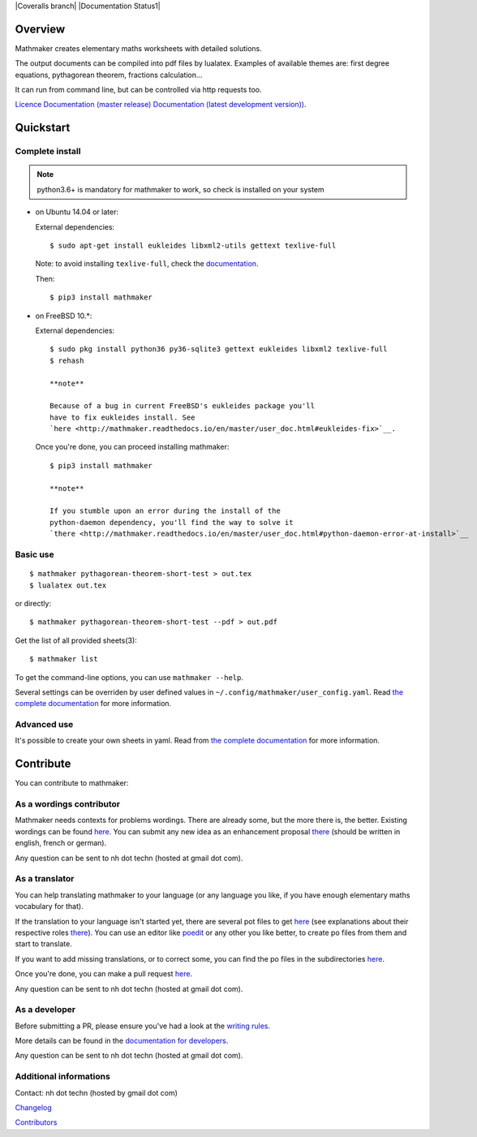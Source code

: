 |PyPI1| |PyPI2| |PyPI3| |Build Status| |Coveralls branch| |Documentation Status1| |Maintenance| |PyPI4|

Overview
========

Mathmaker creates elementary maths worksheets with detailed solutions.

The output documents can be compiled into pdf files by lualatex.
Examples of available themes are: first degree equations, pythagorean
theorem, fractions calculation...

It can run from command line, but can be controlled via http requests
too.

`Licence <https://gitlab.com/nicolas.hainaux/mathmaker/blob/master/LICENSE>`__
`Documentation (master
release) <http://mathmaker.readthedocs.io/en/master/index.html>`__
`Documentation (latest development
version)) <http://mathmaker.readthedocs.io/en/dev/index.html>`__.

Quickstart
==========

Complete install
----------------

.. note::

  python3.6+ is mandatory for mathmaker to work, so check is installed on your system

-  on Ubuntu 14.04 or later:

   External dependencies:

   ::

       $ sudo apt-get install eukleides libxml2-utils gettext texlive-full

   Note: to avoid installing ``texlive-full``, check the
   `documentation <http://mathmaker.readthedocs.io/en/master/user_doc.html#install>`__.

   Then:

   ::

       $ pip3 install mathmaker

-  on FreeBSD 10.\*:

   External dependencies:

   ::

       $ sudo pkg install python36 py36-sqlite3 gettext eukleides libxml2 texlive-full
       $ rehash

       **note**

       Because of a bug in current FreeBSD's eukleides package you'll
       have to fix eukleides install. See
       `here <http://mathmaker.readthedocs.io/en/master/user_doc.html#eukleides-fix>`__.

   Once you're done, you can proceed installing mathmaker:

   ::

       $ pip3 install mathmaker

       **note**

       If you stumble upon an error during the install of the
       python-daemon dependency, you'll find the way to solve it
       `there <http://mathmaker.readthedocs.io/en/master/user_doc.html#python-daemon-error-at-install>`__

Basic use
---------

::

    $ mathmaker pythagorean-theorem-short-test > out.tex
    $ lualatex out.tex

or directly:

::

    $ mathmaker pythagorean-theorem-short-test --pdf > out.pdf

Get the list of all provided sheets(3):

::

    $ mathmaker list

To get the command-line options, you can use ``mathmaker --help``.

Several settings can be overriden by user defined values in
``~/.config/mathmaker/user_config.yaml``. Read `the complete
documentation <http://mathmaker.readthedocs.io/en/master/user_doc.html#user-settings>`__
for more information.

Advanced use
------------

It's possible to create your own sheets in yaml. Read from `the complete
documentation <http://mathmaker.readthedocs.io/en/master/user_doc.html#yaml-sheets>`__
for more information.

Contribute
==========

You can contribute to mathmaker:

As a wordings contributor
-------------------------

Mathmaker needs contexts for problems wordings. There are already some,
but the more there is, the better. Existing wordings can be found
`here <https://gitlab.com/nicolas.hainaux/mathmaker/tree/dev/mathmaker/data/wordings>`__.
You can submit any new idea as an enhancement proposal
`there <https://gitlab.com/nicolas.hainaux/mathmaker/issues>`__ (should
be written in english, french or german).

Any question can be sent to nh dot techn (hosted at gmail dot com).

As a translator
---------------

You can help translating mathmaker to your language (or any language you
like, if you have enough elementary maths vocabulary for that).

If the translation to your language isn't started yet, there are several
pot files to get
`here <https://gitlab.com/nicolas.hainaux/mathmaker/tree/dev/mathmaker/locale>`__
(see explanations about their respective roles
`there <http://mathmaker.readthedocs.io/en/dev/dev_doc.html#the-real-and-the-fake-translation-files>`__).
You can use an editor like `poedit <https://poedit.net/>`__ or any other
you like better, to create po files from them and start to translate.

If you want to add missing translations, or to correct some, you can
find the po files in the subdirectories
`here <https://gitlab.com/nicolas.hainaux/mathmaker/tree/dev/mathmaker/locale>`__.

Once you're done, you can make a pull request
`here <https://gitlab.com/nicolas.hainaux/mathmaker/pulls>`__.

Any question can be sent to nh dot techn (hosted at gmail dot com).

As a developer
--------------

Before submitting a PR, please ensure you've had a look at the `writing
rules <http://mathmaker.readthedocs.io/en/dev/dev_doc.html#writing-rules>`__.

More details can be found in the `documentation for
developers <http://mathmaker.readthedocs.io/en/dev/dev_index.html>`__.

Any question can be sent to nh dot techn (hosted at gmail dot com).

Additional informations
-----------------------

Contact: nh dot techn (hosted by gmail dot com)

`Changelog <https://gitlab.com/nicolas.hainaux/mathmaker/blob/master/CHANGELOG.rst>`__

`Contributors <https://gitlab.com/nicolas.hainaux/mathmaker/blob/master/CONTRIBUTORS.rst>`__

.. |PyPI1| image:: https://img.shields.io/pypi/v/mathmaker.svg?maxAge=2592000
   :target: https://pypi.python.org/pypi/mathmaker
.. |PyPI2| image:: https://img.shields.io/pypi/status/mathmaker.svg?maxAge=2592000
.. |PyPI3| image:: https://img.shields.io/pypi/pyversions/mathmaker.svg?maxAge=2592000
.. |Build Status| image:: https://ci.appveyor.com/api/projects/status/88ay13trwvipaijb/branch/master?svg=true
   :target: https://ci.appveyor.com/project/nicolashainaux/mathmakerlib-ho94f
.. |Codecov| image:: https://codecov.io/gl/nicolas.hainaux/mathmaker/branch/master/graph/badge.svg
   :target: https://codecov.io/gl/nicolas.hainaux/mathmaker
.. |Documentation Status| image:: https://readthedocs.org/projects/mathmaker/badge/?version=latest
   :target: https://mathmaker-lib.readthedocs.io/en/latest/
.. |Maintenance| image:: https://img.shields.io/maintenance/yes/2018.svg?maxAge=2592000
.. |PyPI4| image:: https://img.shields.io/pypi/l/mathmaker.svg?maxAge=2592000
   :target: https://gitlab.com/nicolas.hainaux/mathmaker/blob/master/LICENSE
